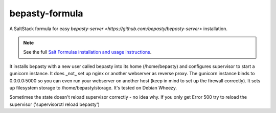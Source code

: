 bepasty-formula
===============

A SaltStack formula for easy
`bepasty-server <https://github.com/bepasty/bepasty-server>` installation.

.. note::

    See the full `Salt Formulas installation and usage instructions <http://docs.saltstack.com/topics/conventions/formulas.html>`_.

It installs bepasty with a new user called bepasty into its home (/home/bepasty) and configures supervisor to start a gunicorn instance. It does _not_ set up nginx or another webserver as reverse proxy. The gunicorn instance binds to 0.0.0.0:5000 so you can even run your webserver on another host (keep in mind to set up the firewall correctly). It sets up filesystem storage to /home/bepasty/storage. It's tested on Debian Wheezy.

Sometimes the state doesn't reload supervisor correctly - no idea why. If you
only get Error 500 try to reload the supervisor ('supervisorctl reload bepasty')
